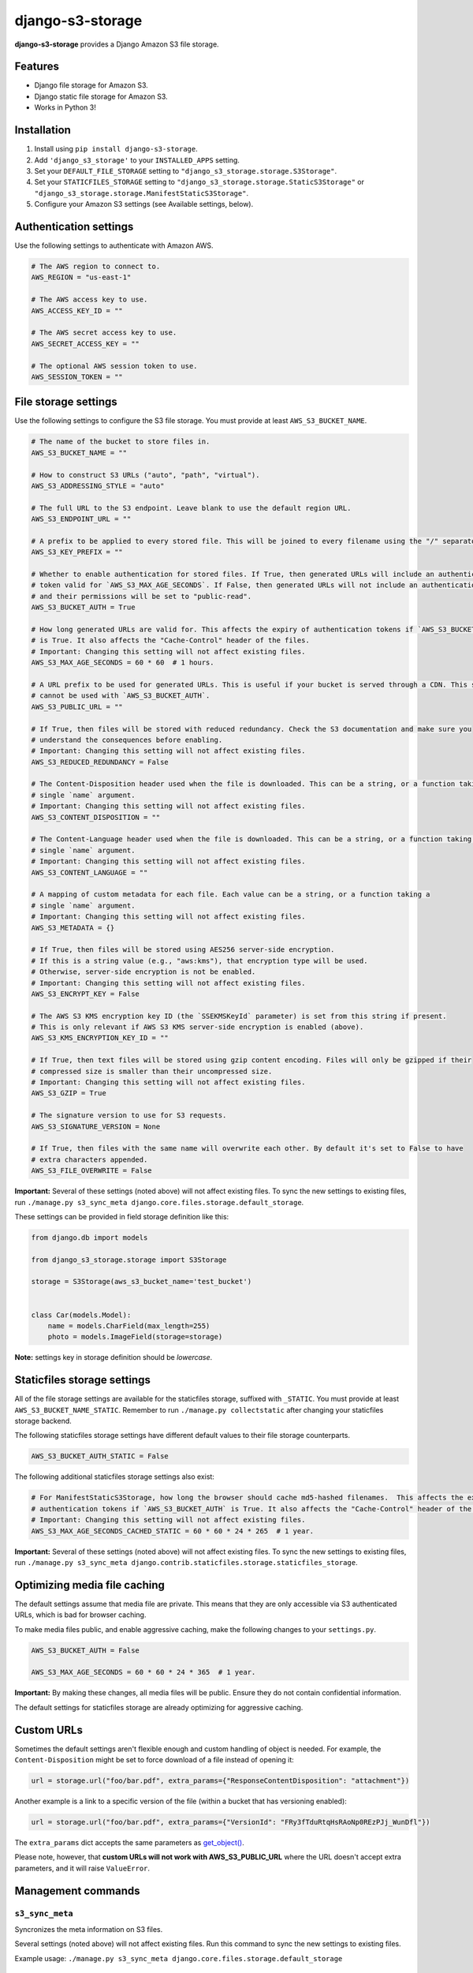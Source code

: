 django-s3-storage
=================

**django-s3-storage** provides a Django Amazon S3 file storage.


Features
--------

- Django file storage for Amazon S3.
- Django static file storage for Amazon S3.
- Works in Python 3!


Installation
------------

1. Install using ``pip install django-s3-storage``.
2. Add ``'django_s3_storage'`` to your ``INSTALLED_APPS`` setting.
3. Set your ``DEFAULT_FILE_STORAGE`` setting to ``"django_s3_storage.storage.S3Storage"``.
4. Set your ``STATICFILES_STORAGE`` setting to ``"django_s3_storage.storage.StaticS3Storage"`` or ``"django_s3_storage.storage.ManifestStaticS3Storage"``.
5. Configure your Amazon S3 settings (see Available settings, below).


Authentication settings
-----------------------

Use the following settings to authenticate with Amazon AWS.

.. code:: python

    # The AWS region to connect to.
    AWS_REGION = "us-east-1"

    # The AWS access key to use.
    AWS_ACCESS_KEY_ID = ""

    # The AWS secret access key to use.
    AWS_SECRET_ACCESS_KEY = ""

    # The optional AWS session token to use.
    AWS_SESSION_TOKEN = ""


File storage settings
---------------------

Use the following settings to configure the S3 file storage. You must provide at least ``AWS_S3_BUCKET_NAME``.

.. code:: python

    # The name of the bucket to store files in.
    AWS_S3_BUCKET_NAME = ""

    # How to construct S3 URLs ("auto", "path", "virtual").
    AWS_S3_ADDRESSING_STYLE = "auto"

    # The full URL to the S3 endpoint. Leave blank to use the default region URL.
    AWS_S3_ENDPOINT_URL = ""

    # A prefix to be applied to every stored file. This will be joined to every filename using the "/" separator.
    AWS_S3_KEY_PREFIX = ""

    # Whether to enable authentication for stored files. If True, then generated URLs will include an authentication
    # token valid for `AWS_S3_MAX_AGE_SECONDS`. If False, then generated URLs will not include an authentication token,
    # and their permissions will be set to "public-read".
    AWS_S3_BUCKET_AUTH = True

    # How long generated URLs are valid for. This affects the expiry of authentication tokens if `AWS_S3_BUCKET_AUTH`
    # is True. It also affects the "Cache-Control" header of the files.
    # Important: Changing this setting will not affect existing files.
    AWS_S3_MAX_AGE_SECONDS = 60 * 60  # 1 hours.

    # A URL prefix to be used for generated URLs. This is useful if your bucket is served through a CDN. This setting
    # cannot be used with `AWS_S3_BUCKET_AUTH`.
    AWS_S3_PUBLIC_URL = ""

    # If True, then files will be stored with reduced redundancy. Check the S3 documentation and make sure you
    # understand the consequences before enabling.
    # Important: Changing this setting will not affect existing files.
    AWS_S3_REDUCED_REDUNDANCY = False

    # The Content-Disposition header used when the file is downloaded. This can be a string, or a function taking a
    # single `name` argument.
    # Important: Changing this setting will not affect existing files.
    AWS_S3_CONTENT_DISPOSITION = ""

    # The Content-Language header used when the file is downloaded. This can be a string, or a function taking a
    # single `name` argument.
    # Important: Changing this setting will not affect existing files.
    AWS_S3_CONTENT_LANGUAGE = ""

    # A mapping of custom metadata for each file. Each value can be a string, or a function taking a
    # single `name` argument.
    # Important: Changing this setting will not affect existing files.
    AWS_S3_METADATA = {}

    # If True, then files will be stored using AES256 server-side encryption.
    # If this is a string value (e.g., "aws:kms"), that encryption type will be used.
    # Otherwise, server-side encryption is not be enabled.
    # Important: Changing this setting will not affect existing files.
    AWS_S3_ENCRYPT_KEY = False

    # The AWS S3 KMS encryption key ID (the `SSEKMSKeyId` parameter) is set from this string if present.
    # This is only relevant if AWS S3 KMS server-side encryption is enabled (above).
    AWS_S3_KMS_ENCRYPTION_KEY_ID = ""

    # If True, then text files will be stored using gzip content encoding. Files will only be gzipped if their
    # compressed size is smaller than their uncompressed size.
    # Important: Changing this setting will not affect existing files.
    AWS_S3_GZIP = True

    # The signature version to use for S3 requests.
    AWS_S3_SIGNATURE_VERSION = None

    # If True, then files with the same name will overwrite each other. By default it's set to False to have
    # extra characters appended.
    AWS_S3_FILE_OVERWRITE = False

**Important:** Several of these settings (noted above) will not affect existing files. To sync the new settings to
existing files, run ``./manage.py s3_sync_meta django.core.files.storage.default_storage``.

These settings can be provided in field storage definition like this:

.. code:: python

    from django.db import models

    from django_s3_storage.storage import S3Storage

    storage = S3Storage(aws_s3_bucket_name='test_bucket')


    class Car(models.Model):
        name = models.CharField(max_length=255)
        photo = models.ImageField(storage=storage)

**Note:** settings key in storage definition should be `lowercase`.

Staticfiles storage settings
----------------------------

All of the file storage settings are available for the staticfiles storage, suffixed with ``_STATIC``. You must provide
at least ``AWS_S3_BUCKET_NAME_STATIC``. Remember to run ``./manage.py collectstatic`` after changing your staticfiles
storage backend.

The following staticfiles storage settings have different default values to their file storage counterparts.

.. code:: python

    AWS_S3_BUCKET_AUTH_STATIC = False


The following additional staticfiles storage settings also exist:

.. code:: python

    # For ManifestStaticS3Storage, how long the browser should cache md5-hashed filenames.  This affects the expiry of
    # authentication tokens if `AWS_S3_BUCKET_AUTH` is True. It also affects the "Cache-Control" header of the files.
    # Important: Changing this setting will not affect existing files.
    AWS_S3_MAX_AGE_SECONDS_CACHED_STATIC = 60 * 60 * 24 * 265  # 1 year.


**Important:** Several of these settings (noted above) will not affect existing files. To sync the new settings to
existing files, run ``./manage.py s3_sync_meta django.contrib.staticfiles.storage.staticfiles_storage``.


Optimizing media file caching
-----------------------------

The default settings assume that media file are private. This means that they are only accessible via S3 authenticated URLs, which is bad for browser caching.

To make media files public, and enable aggressive caching, make the following changes to your ``settings.py``.

.. code:: python

    AWS_S3_BUCKET_AUTH = False

    AWS_S3_MAX_AGE_SECONDS = 60 * 60 * 24 * 365  # 1 year.

**Important:** By making these changes, all media files will be public. Ensure they do not contain confidential information.

The default settings for staticfiles storage are already optimizing for aggressive caching.


Custom URLs
-----------

Sometimes the default settings aren't flexible enough and custom handling of object is needed. For
example, the ``Content-Disposition`` might be set to force download of a file instead of opening
it:

.. code:: python

    url = storage.url("foo/bar.pdf", extra_params={"ResponseContentDisposition": "attachment"})

Another example is a link to a specific version of the file (within a bucket that has versioning
enabled):

.. code:: python

    url = storage.url("foo/bar.pdf", extra_params={"VersionId": "FRy3fTduRtqHsRAoNp0REzPJj_WunDfl"})

The ``extra_params`` dict accepts the same parameters as `get_object() <https://boto3.amazonaws.com/v1/documentation/api/latest/reference/services/s3.html#S3.Client.get_object>`_.

Please note, however, that **custom URLs will not work with AWS_S3_PUBLIC_URL** where the
URL doesn't accept extra parameters, and it will raise ``ValueError``.


Management commands
-------------------

``s3_sync_meta``
~~~~~~~~~~~~~~~~

Syncronizes the meta information on S3 files.

Several settings (noted above) will not affect existing files. Run this command to sync the new settings to existing files.

Example usage: ``./manage.py s3_sync_meta django.core.files.storage.default_storage``


IAM permissions
---------------

In order to use all features of django-s3-storages, either authenticate with your AWS root credentials (not recommended), or create a dedicated IAM role. The minimum set of permissions required by django-s3-storage is:

.. code::

    {
        "Version": "2012-10-17",
        "Statement": [
            {
                "Effect": "Allow",
                "Action": [
                    "s3:ListBucket"
                ],
                "Resource": [
                    "arn:aws:s3:::my-bucket"
                ]
            },
            {
                "Effect": "Allow",
                "Action": [
                    "s3:PutObject",
                    "s3:PutObjectAcl",
                    "s3:GetObject",
                    "s3:GetObjectAcl",
                    "s3:DeleteObject"
                ],
                "Resource": [
                    "arn:aws:s3:::my-bucket/*"
                ]
            }
        ]
    }


How does django-s3-storage compare with django-storages?
--------------------------------------------------------

`django-storages <https://github.com/jschneier/django-storages>`_ supports a variety of other storage backends,
whereas django-s3-storage provides similar features, but only supports S3. It was originally written to support
Python 3 at a time when the future of django-storages was unclear. It's a small, well-tested and self-contained
library that aims to do one thing very well.

The author of django-s3-storage is not aware of significant differences in functionality with django-storages.
If you notice some differences, please file an issue!


Migration from django-storages
------------------------------

If your are updating a project that used `django-storages <https://pypi.python.org/pypi/django-storages>`_ just for S3 file storage, migration is trivial.

Follow the installation instructions, replacing 'storages' in ``INSTALLED_APPS``. Be sure to scrutinize the rest of your settings file for changes, most notably ``AWS_S3_BUCKET_NAME`` for ``AWS_STORAGE_BUCKET_NAME``.


Build status
------------

This project is built on every push using the Travis-CI service.

.. image:: https://travis-ci.org/etianen/django-s3-storage.svg?branch=master
    :target: https://travis-ci.org/etianen/django-s3-storage


Support and announcements
-------------------------

Downloads and bug tracking can be found at the `main project
website <http://github.com/etianen/django-s3-storage>`_.


More information
----------------

The django-s3-storage project was developed by Dave Hall. You can get the code
from the `django-s3-storage project site <http://github.com/etianen/django-s3-storage>`_.

Dave Hall is a freelance web developer, based in Cambridge, UK. You can usually
find him on the Internet in a number of different places:

-  `Website <http://www.etianen.com/>`_
-  `Twitter <http://twitter.com/etianen>`_
-  `Google Profile <http://www.google.com/profiles/david.etianen>`_
